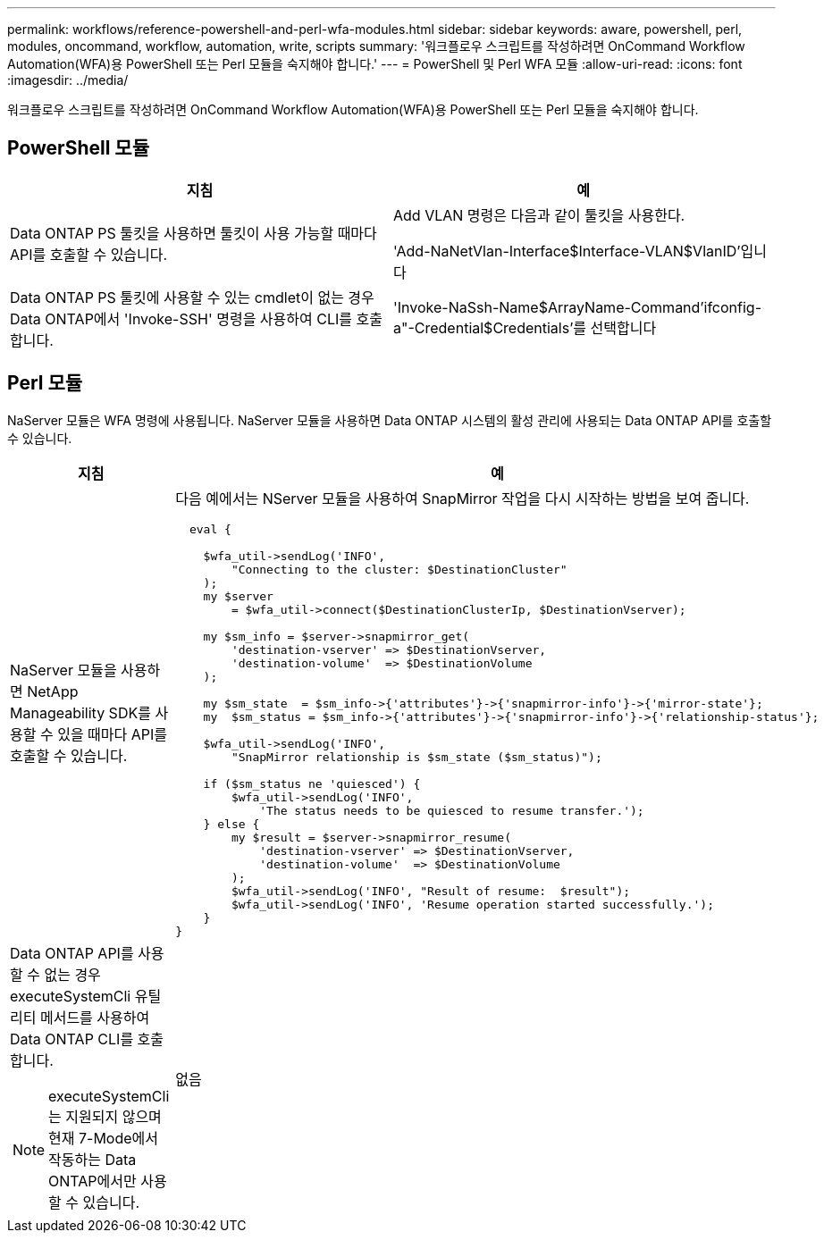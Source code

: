 ---
permalink: workflows/reference-powershell-and-perl-wfa-modules.html 
sidebar: sidebar 
keywords: aware, powershell, perl, modules, oncommand, workflow, automation, write, scripts 
summary: '워크플로우 스크립트를 작성하려면 OnCommand Workflow Automation(WFA)용 PowerShell 또는 Perl 모듈을 숙지해야 합니다.' 
---
= PowerShell 및 Perl WFA 모듈
:allow-uri-read: 
:icons: font
:imagesdir: ../media/


[role="lead"]
워크플로우 스크립트를 작성하려면 OnCommand Workflow Automation(WFA)용 PowerShell 또는 Perl 모듈을 숙지해야 합니다.



== PowerShell 모듈

[cols="2*"]
|===
| 지침 | 예 


 a| 
Data ONTAP PS 툴킷을 사용하면 툴킷이 사용 가능할 때마다 API를 호출할 수 있습니다.
 a| 
Add VLAN 명령은 다음과 같이 툴킷을 사용한다.

'Add-NaNetVlan-Interface$Interface-VLAN$VlanID'입니다



 a| 
Data ONTAP PS 툴킷에 사용할 수 있는 cmdlet이 없는 경우 Data ONTAP에서 'Invoke-SSH' 명령을 사용하여 CLI를 호출합니다.
 a| 
'Invoke-NaSsh-Name$ArrayName-Command'ifconfig-a"-Credential$Credentials'를 선택합니다

|===


== Perl 모듈

NaServer 모듈은 WFA 명령에 사용됩니다. NaServer 모듈을 사용하면 Data ONTAP 시스템의 활성 관리에 사용되는 Data ONTAP API를 호출할 수 있습니다.

[cols="2*"]
|===
| 지침 | 예 


 a| 
NaServer 모듈을 사용하면 NetApp Manageability SDK를 사용할 수 있을 때마다 API를 호출할 수 있습니다.
 a| 
다음 예에서는 NServer 모듈을 사용하여 SnapMirror 작업을 다시 시작하는 방법을 보여 줍니다.

[listing]
----
  eval {

    $wfa_util->sendLog('INFO',
        "Connecting to the cluster: $DestinationCluster"
    );
    my $server
        = $wfa_util->connect($DestinationClusterIp, $DestinationVserver);

    my $sm_info = $server->snapmirror_get(
        'destination-vserver' => $DestinationVserver,
        'destination-volume'  => $DestinationVolume
    );

    my $sm_state  = $sm_info->{'attributes'}->{'snapmirror-info'}->{'mirror-state'};
    my  $sm_status = $sm_info->{'attributes'}->{'snapmirror-info'}->{'relationship-status'};

    $wfa_util->sendLog('INFO',
        "SnapMirror relationship is $sm_state ($sm_status)");

    if ($sm_status ne 'quiesced') {
        $wfa_util->sendLog('INFO',
            'The status needs to be quiesced to resume transfer.');
    } else {
        my $result = $server->snapmirror_resume(
            'destination-vserver' => $DestinationVserver,
            'destination-volume'  => $DestinationVolume
        );
        $wfa_util->sendLog('INFO', "Result of resume:  $result");
        $wfa_util->sendLog('INFO', 'Resume operation started successfully.');
    }
}
----


 a| 
Data ONTAP API를 사용할 수 없는 경우 executeSystemCli 유틸리티 메서드를 사용하여 Data ONTAP CLI를 호출합니다.

[NOTE]
====
executeSystemCli는 지원되지 않으며 현재 7-Mode에서 작동하는 Data ONTAP에서만 사용할 수 있습니다.

==== a| 
없음

|===